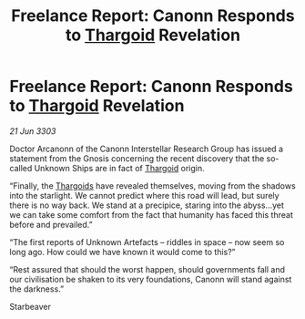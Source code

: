 :PROPERTIES:
:ID:       480ddfa7-7927-4d73-85c9-7d5f0b04b247
:END:
#+title: Freelance Report: Canonn Responds to [[id:09343513-2893-458e-a689-5865fdc32e0a][Thargoid]] Revelation
#+filetags: :3303:galnet:

* Freelance Report: Canonn Responds to [[id:09343513-2893-458e-a689-5865fdc32e0a][Thargoid]] Revelation

/21 Jun 3303/

Doctor Arcanonn of the Canonn Interstellar Research Group has issued a statement from the Gnosis concerning the recent discovery that the so-called Unknown Ships are in fact of [[id:09343513-2893-458e-a689-5865fdc32e0a][Thargoid]] origin. 

“Finally, the [[id:09343513-2893-458e-a689-5865fdc32e0a][Thargoids]] have revealed themselves, moving from the shadows into the starlight. We cannot predict where this road will lead, but surely there is no way back. We stand at a precipice, staring into the abyss...yet we can take some comfort from the fact that humanity has faced this threat before and prevailed.” 

“The first reports of Unknown Artefacts – riddles in space – now seem so long ago. How could we have known it would come to this?” 

“Rest assured that should the worst happen, should governments fall and our civilisation be shaken to its very foundations, Canonn will stand against the darkness.” 

Starbeaver
